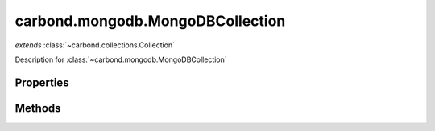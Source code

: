 .. class:: carbond.mongodb.MongoDBCollection
    :heading:

.. |br| raw:: html
 
   <br />

=================================
carbond.mongodb.MongoDBCollection
=================================
*extends* :class:`~carbond.collections.Collection`

Description for :class:`~carbond.mongodb.MongoDBCollection`

Properties
==========

.. class:: carbond.collections.Collection
    :noindex:
    :hidden:

    .. attribute:: carbond.mongodb.MongoDBCollection.collection

        .. csv-table::
            :class: details-table

            "collection", :class:`~carbond.collections.Collection`
            "Default", ``undefined``
            "Description", "Lorem ipsum dolor sit amet, consectetur adipiscing elit, sed do eiusmod tempor incididunt ut labore et dolo    re magna aliqua. Ut enim ad minim veniam, quis nostrud exercitation ullamco laboris nisi ut aliquip ex ea commodo consequat. Duis aute     irure dolor in reprehenderit in voluptate velit esse cillum dolore eu fugiat nulla pariatur. Excepteur sint occaecat cupidatat non proi    dent, sunt in culpa qui officia deserunt mollit anim id est laborum."

    .. attribute:: carbond.mongodb.MongoDBCollection.db

        .. csv-table::
            :class: details-table

            "db", :class:`object`
            "Default", ``undefined``
            "Description", "Lorem ipsum dolor sit amet, consectetur adipiscing elit, sed do eiusmod tempor incididunt ut labore et dolo    re magna aliqua. Ut enim ad minim veniam, quis nostrud exercitation ullamco laboris nisi ut aliquip ex ea commodo consequat. Duis aute     irure dolor in reprehenderit in voluptate velit esse cillum dolore eu fugiat nulla pariatur. Excepteur sint occaecat cupidatat non proi    dent, sunt in culpa qui officia deserunt mollit anim id est laborum."

    .. attribute:: carbond.mongodb.MongoDBCollection.findConfig

        .. csv-table::
            :class: details-table

            "findConfig", :class:`object`
            "Description", "Lorem ipsum dolor sit amet, consectetur adipiscing elit, sed do eiusmod tempor incididunt ut labore et dolo    re magna aliqua. Ut enim ad minim veniam, quis nostrud exercitation ullamco laboris nisi ut aliquip ex ea commodo consequat. Duis aute     irure dolor in reprehenderit in voluptate velit esse cillum dolore eu fugiat nulla pariatur. Excepteur sint occaecat cupidatat non proi    dent, sunt in culpa qui officia deserunt mollit anim id est laborum."

    .. attribute:: carbond.mongodb.MongoDBCollection.updateConfig

        .. csv-table::
            :class: details-table

            "updateConfig", :class:`object`
            "Description", "Lorem ipsum dolor sit amet, consectetur adipiscing elit, sed do eiusmod tempor incididunt ut labore et dolo    re magna aliqua. Ut enim ad minim veniam, quis nostrud exercitation ullamco laboris nisi ut aliquip ex ea commodo consequat. Duis aute     irure dolor in reprehenderit in voluptate velit esse cillum dolore eu fugiat nulla pariatur. Excepteur sint occaecat cupidatat non proi    dent, sunt in culpa qui officia deserunt mollit anim id est laborum."

    .. attribute:: carbond.mongodb.MongoDBCollection.removeConfig

        .. csv-table::
            :class: details-table

            "removeConfig", :class:`object`
            "Description", "Lorem ipsum dolor sit amet, consectetur adipiscing elit, sed do eiusmod tempor incididunt ut labore et dolo    re magna aliqua. Ut enim ad minim veniam, quis nostrud exercitation ullamco laboris nisi ut aliquip ex ea commodo consequat. Duis aute     irure dolor in reprehenderit in voluptate velit esse cillum dolore eu fugiat nulla pariatur. Excepteur sint occaecat cupidatat non proi    dent, sunt in culpa qui officia deserunt mollit anim id est laborum."

    .. attribute:: carbond.mongodb.MongoDBCollection.updateObjConfig

        .. csv-table::
            :class: details-table

            "updateObjConfig", :class:`object`
            "Description", "Lorem ipsum dolor sit amet, consectetur adipiscing elit, sed do eiusmod tempor incididunt ut labore et dolo    re magna aliqua. Ut enim ad minim veniam, quis nostrud exercitation ullamco laboris nisi ut aliquip ex ea commodo consequat. Duis aute     irure dolor in reprehenderit in voluptate velit esse cillum dolore eu fugiat nulla pariatur. Excepteur sint occaecat cupidatat non proi    dent, sunt in culpa qui officia deserunt mollit anim id est laborum."

    .. attribute:: carbond.mongodb.MongoDBCollection.idPathParameter

        .. csv-table::
            :class: details-table

            "idPathParameter", :class:`string`
            "Default", ``_id``
            "Description", "Lorem ipsum dolor sit amet, consectetur adipiscing elit, sed do eiusmod tempor incididunt ut labore et dolo    re magna aliqua. Ut enim ad minim veniam, quis nostrud exercitation ullamco laboris nisi ut aliquip ex ea commodo consequat. Duis aute     irure dolor in reprehenderit in voluptate velit esse cillum dolore eu fugiat nulla pariatur. Excepteur sint occaecat cupidatat non proi    dent, sunt in culpa qui officia deserunt mollit anim id est laborum."

    .. attribute:: carbond.mongodb.MongoDBCollection.querySchema

        .. csv-table::
            :class: details-table

            "querySchema", :class:`object`
            "Default", ``undefined``
            "Description", "Lorem ipsum dolor sit amet, consectetur adipiscing elit, sed do eiusmod tempor incididunt ut labore et dolo    re magna aliqua. Ut enim ad minim veniam, quis nostrud exercitation ullamco laboris nisi ut aliquip ex ea commodo consequat. Duis aute     irure dolor in reprehenderit in voluptate velit esse cillum dolore eu fugiat nulla pariatur. Excepteur sint occaecat cupidatat non proi    dent, sunt in culpa qui officia deserunt mollit anim id est laborum."

    .. attribute:: carbond.mongodb.MongoDBCollection.updateSchema

        .. csv-table::
            :class: details-table

            "updateSchema", :class:`object`
            "Default", ``undefined``
            "Description", "Lorem ipsum dolor sit amet, consectetur adipiscing elit, sed do eiusmod tempor incididunt ut labore et dolo    re magna aliqua. Ut enim ad minim veniam, quis nostrud exercitation ullamco laboris nisi ut aliquip ex ea commodo consequat. Duis aute     irure dolor in reprehenderit in voluptate velit esse cillum dolore eu fugiat nulla pariatur. Excepteur sint occaecat cupidatat non proi    dent, sunt in culpa qui officia deserunt mollit anim id est laborum."


Methods
=======

.. class:: carbond.mongodb.MongoDBCollection
    :noindex:
    :hidden:

    .. function:: carbond.mongodb.MongoDBCollection.find

        .. csv-table::
            :class: details-table

            "find (*query, reqCtx*)", ""
            "Arguments", "**query** (:class:`object`): the query |br|
            **reqCtx** (:class:`object`): the request context |br|"
            "Returns", :class:`object`
            "Descriptions", "Lorem ipsum dolor sit amet, consectetur adipiscing elit, sed do eiusmod tempor incididunt ut labore et dolo            re magna aliqua. Ut enim ad minim veniam, quis nostrud exercitation ullamco laboris nisi ut aliquip ex ea commodo consequat. Du    is a    ute     irure dolor in reprehenderit in voluptate velit esse cillum dolore eu fugiat nulla pariatur. Excepteur sint occaecat cu    pidatat     non proi    dent, sunt in culpa qui officia deserunt mollit anim id est laborum."

    .. function:: carbond.mongodb.MongoDBCollection.findObject

        .. csv-table::
            :class: details-table

            "findObject (*id*)", ""
            "Arguments", "**id** (:class:`string`): the _id of the document to be returned|br|"
            "Returns", :class:`object`
            "Descriptions", "Lorem ipsum dolor sit amet, consectetur adipiscing elit, sed do eiusmod tempor incididunt ut labore et dolo            re magna aliqua. Ut enim ad minim veniam, quis nostrud exercitation ullamco laboris nisi ut aliquip ex ea commodo consequat. Du    is a    ute     irure dolor in reprehenderit in voluptate velit esse cillum dolore eu fugiat nulla pariatur. Excepteur sint occaecat cu    pidatat     non proi    dent, sunt in culpa qui officia deserunt mollit anim id est laborum."

    .. function:: carbond.mongodb.MongoDBCollection.insert

        .. csv-table::
            :class: details-table

            "insert (*obj*)", ""
            "Arguments", "**obj** (:class:`object`): Lorem ipsum dolor sit amet |br|"
            "Returns", :class:`object`
            "Descriptions", "Lorem ipsum dolor sit amet, consectetur adipiscing elit, sed do eiusmod tempor incididunt ut labore et dolo            re magna aliqua. Ut enim ad minim veniam, quis nostrud exercitation ullamco laboris nisi ut aliquip ex ea commodo consequat. Du    is a    ute     irure dolor in reprehenderit in voluptate velit esse cillum dolore eu fugiat nulla pariatur. Excepteur sint occaecat cu    pidatat     non proi    dent, sunt in culpa qui officia deserunt mollit anim id est laborum."

    .. function:: carbond.mongodb.MongoDBCollection.remove

        .. csv-table::
            :class: details-table

            "remove (*query*)", ""
            "Arguments", "**query** (:class:`object`): the query |br|"
            "Returns", :class:`object`
            "Descriptions", "Lorem ipsum dolor sit amet, consectetur adipiscing elit, sed do eiusmod tempor incididunt ut labore et dolo            re magna aliqua. Ut enim ad minim veniam, quis nostrud exercitation ullamco laboris nisi ut aliquip ex ea commodo consequat. Du    is a    ute     irure dolor in reprehenderit in voluptate velit esse cillum dolore eu fugiat nulla pariatur. Excepteur sint occaecat cu    pidatat     non proi    dent, sunt in culpa qui officia deserunt mollit anim id est laborum."

    .. function:: carbond.mongodb.MongoDBCollection.removeObject

        .. csv-table::
            :class: details-table

            "removeObject (*id, reqCtx*)", ""
            "Arguments", "**id** (:class:`string`): the _id of the object to be removed |br|
            **reqCtx** (:class:`object`): the request context |br|"
            "Returns", :class:`object` | :class:`boolean`
            "Descriptions", "Lorem ipsum dolor sit amet, consectetur adipiscing elit, sed do eiusmod tempor incididunt ut labore et dolo            re magna aliqua. Ut enim ad minim veniam, quis nostrud exercitation ullamco laboris nisi ut aliquip ex ea commodo consequat. Du    is a    ute     irure dolor in reprehenderit in voluptate velit esse cillum dolore eu fugiat nulla pariatur. Excepteur sint occaecat cu    pidatat     non proi    dent, sunt in culpa qui officia deserunt mollit anim id est laborum."

    .. function:: carbond.mongodb.MongoDBCollection.saveObject

        .. csv-table::
            :class: details-table

            "saveObject (*obj, reqCtx*)", ""
            "Arguments", "**obj** (:class:`object`): Lorem ipsum dolor sit amet |br|
            **reqCtx** (:class:`object`): the request context |br|"
            "Returns", :class:`object`
            "Descriptions", "Lorem ipsum dolor sit amet, consectetur adipiscing elit, sed do eiusmod tempor incididunt ut labore et dolo            re magna aliqua. Ut enim ad minim veniam, quis nostrud exercitation ullamco laboris nisi ut aliquip ex ea commodo consequat. Du    is a    ute     irure dolor in reprehenderit in voluptate velit esse cillum dolore eu fugiat nulla pariatur. Excepteur sint occaecat cu    pidatat     non proi    dent, sunt in culpa qui officia deserunt mollit anim id est laborum."

    .. function:: carbond.mongodb.MongoDBCollection.update

        .. csv-table::
            :class: details-table

            "update (*query, update, reqCtx*)", ""
            "Arguments", "**query** (:class:`object`): Lorem ipsum dolor sit amet |br|
            **update** (:class:`object`): Lorem ipsum dolor sit amet |br|
            **reqCtx** (:class:`object`): the request context |br|"
            "Returns", :class:`object`
            "Descriptions", "Lorem ipsum dolor sit amet, consectetur adipiscing elit, sed do eiusmod tempor incididunt ut labore et dolo            re magna aliqua. Ut enim ad minim veniam, quis nostrud exercitation ullamco laboris nisi ut aliquip ex ea commodo consequat. Du    is a    ute     irure dolor in reprehenderit in voluptate velit esse cillum dolore eu fugiat nulla pariatur. Excepteur sint occaecat cu    pidatat     non proi    dent, sunt in culpa qui officia deserunt mollit anim id est laborum."

    .. function:: carbond.mongodb.MongoDBCollection.updateObject

        .. csv-table::
            :class: details-table

            "updateObject (*id, update, reqCtx*)", ""
            "Arguments", "**id** (:class:`string`): Lorem ipsum dolor sit amet |br|
            **update** (:class:`object`): Lorem ipsum dolor sit amet |br|
            **reqCtx** (:class:`object`): the request context |br|"
            "Returns", :class:`object` | :class:`boolean`
            "Descriptions", "Lorem ipsum dolor sit amet, consectetur adipiscing elit, sed do eiusmod tempor incididunt ut labore et dolo            re magna aliqua. Ut enim ad minim veniam, quis nostrud exercitation ullamco laboris nisi ut aliquip ex ea commodo consequat. Du    is a    ute     irure dolor in reprehenderit in voluptate velit esse cillum dolore eu fugiat nulla pariatur. Excepteur sint occaecat cu    pidatat     non proi    dent, sunt in culpa qui officia deserunt mollit anim id est laborum."
